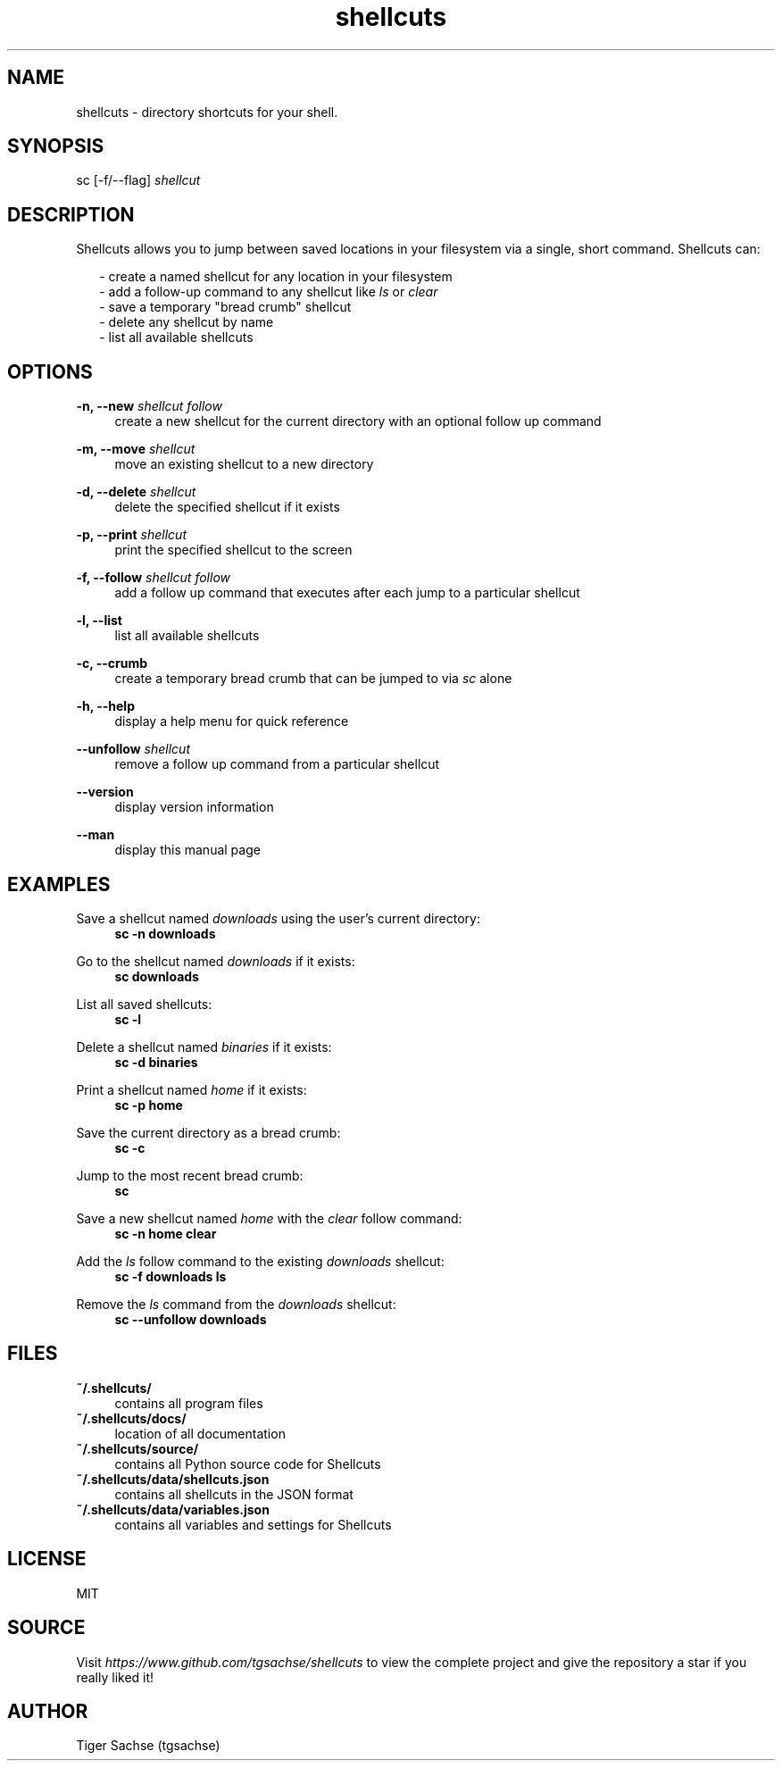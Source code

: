 .TH shellcuts 1 "2 September 2019" "1.3.0"

.SH NAME
shellcuts - directory shortcuts for your shell.

.SH SYNOPSIS
sc [-f/--flag]
.I shellcut

.SH DESCRIPTION
Shellcuts allows you to jump between saved locations in your filesystem via a single, short command. Shellcuts can:
.PP
.RS 2
- create a named shellcut for any location in your filesystem
.RE
.RS 2
- add a follow-up command to any shellcut like
.I ls
or
.I clear
.RE
.RS 2
- save a temporary "bread crumb" shellcut
.RE
.RS 2
- delete any shellcut by name
.RE
.RS 2
- list all available shellcuts
.RE

.SH OPTIONS
.PP
.B -n, --new
.I shellcut follow
.RS 4
create a new shellcut for the current directory with an optional follow up command
.RE
.PP
.B -m, --move
.I shellcut
.RS 4
move an existing shellcut to a new directory
.RE
.PP
.B  -d, --delete 
.I shellcut
.RS 4
delete the specified shellcut if it exists
.RE
.PP
.B -p, --print
.I shellcut
.RS 4
print the specified shellcut to the screen
.RE
.PP
.B -f, --follow
.I shellcut follow
.RS 4
add a follow up command that executes after each jump to a particular shellcut
.RE
.PP
.B -l, --list
.RS 4
list all available shellcuts
.RE
.PP
.B -c, --crumb
.RS 4
create a temporary bread crumb that can be jumped to via
.I sc
alone
.RE
.PP
.B -h, --help
.RS 4
display a help menu for quick reference
.RE
.PP
.B --unfollow
.I shellcut
.RS 4
remove a follow up command from a particular shellcut
.RE
.PP
.B --version
.RS 4
display version information
.RE
.PP
.B --man
.RS 4
display this manual page
.RE

.SH EXAMPLES
Save a shellcut named
.I downloads
using the user's current directory:
.RS 4
.B sc -n downloads
.RE
.PP
Go to the shellcut named
.I downloads
if it exists:
.RS 4
.B sc downloads
.RE
.PP
List all saved shellcuts:
.RS 4
.B sc -l
.RE
.PP
Delete a shellcut named
.I binaries
if it exists:
.RS 4
.B sc -d binaries
.RE
.PP
Print a shellcut named
.I home
if it exists:
.RS 4
.B sc -p home
.RE
.PP
Save the current directory as a bread crumb:
.RS 4
.B sc -c
.RE
.PP
Jump to the most recent bread crumb:
.RS 4
.B sc
.RE
.PP
Save a new shellcut named
.I home
with the
.I clear
follow command:
.RS 4
.B sc -n home clear
.RE
.PP
Add the
.I ls
follow command to the existing
.I downloads
shellcut:
.RS 4
.B sc -f downloads ls
.RE
.PP
Remove the
.I ls
command from the
.I downloads
shellcut:
.RS 4
.B sc --unfollow downloads
.RE
.PP

.SH FILES
.B ~/.shellcuts/
.RS 4
contains all program files
.RE
.B ~/.shellcuts/docs/
.RS 4
location of all documentation
.RE
.B ~/.shellcuts/source/
.RS 4
contains all Python source code for Shellcuts
.RE
.B ~/.shellcuts/data/shellcuts.json
.RS 4
contains all shellcuts in the JSON format
.RE
.B ~/.shellcuts/data/variables.json
.RS 4
contains all variables and settings for Shellcuts
.RE

.SH LICENSE
MIT

.SH SOURCE
Visit
.I https://www.github.com/tgsachse/shellcuts
to view the complete project and give the repository a star if you really liked it!

.SH AUTHOR
Tiger Sachse (tgsachse)
